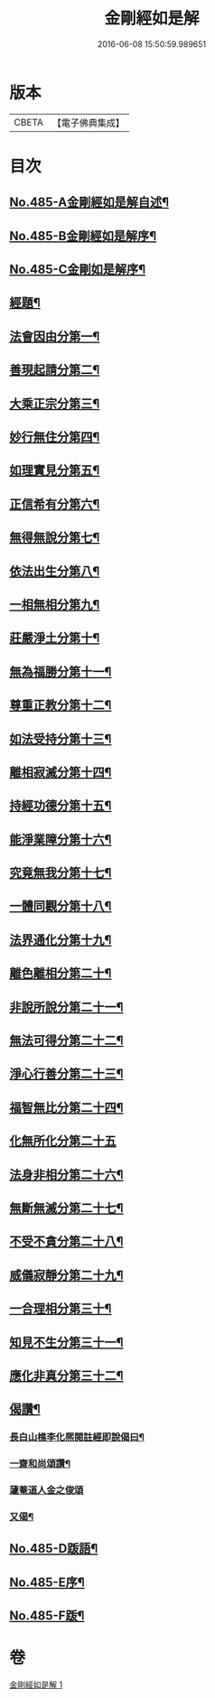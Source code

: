 #+TITLE: 金剛經如是解 
#+DATE: 2016-06-08 15:50:59.989651

* 版本
 |     CBETA|【電子佛典集成】|

* 目次
** [[file:KR6c0073_001.txt::001-0184c1][No.485-A金剛經如是解自述¶]]
** [[file:KR6c0073_001.txt::001-0185a16][No.485-B金剛經如是解序¶]]
** [[file:KR6c0073_001.txt::001-0185c10][No.485-C金剛如是解序¶]]
** [[file:KR6c0073_001.txt::001-0186b4][經題¶]]
** [[file:KR6c0073_001.txt::001-0186c14][法會因由分第一¶]]
** [[file:KR6c0073_001.txt::001-0187b23][善現起請分第二¶]]
** [[file:KR6c0073_001.txt::001-0188b8][大乘正宗分第三¶]]
** [[file:KR6c0073_001.txt::001-0189a17][妙行無住分第四¶]]
** [[file:KR6c0073_001.txt::001-0189b23][如理實見分第五¶]]
** [[file:KR6c0073_001.txt::001-0189c18][正信希有分第六¶]]
** [[file:KR6c0073_001.txt::001-0190b22][無得無說分第七¶]]
** [[file:KR6c0073_001.txt::001-0191a4][依法出生分第八¶]]
** [[file:KR6c0073_001.txt::001-0191b13][一相無相分第九¶]]
** [[file:KR6c0073_001.txt::001-0192a20][莊嚴淨土分第十¶]]
** [[file:KR6c0073_001.txt::001-0192c15][無為福勝分第十一¶]]
** [[file:KR6c0073_001.txt::001-0193a21][尊重正教分第十二¶]]
** [[file:KR6c0073_001.txt::001-0193b15][如法受持分第十三¶]]
** [[file:KR6c0073_001.txt::001-0194a21][離相寂滅分第十四¶]]
** [[file:KR6c0073_001.txt::001-0196a17][持經功德分第十五¶]]
** [[file:KR6c0073_001.txt::001-0197a9][能淨業障分第十六¶]]
** [[file:KR6c0073_001.txt::001-0197c7][究竟無我分第十七¶]]
** [[file:KR6c0073_001.txt::001-0199a24][一體同觀分第十八¶]]
** [[file:KR6c0073_001.txt::001-0200a16][法界通化分第十九¶]]
** [[file:KR6c0073_001.txt::001-0200b11][離色離相分第二十¶]]
** [[file:KR6c0073_001.txt::001-0200c16][非說所說分第二十一¶]]
** [[file:KR6c0073_001.txt::001-0201a23][無法可得分第二十二¶]]
** [[file:KR6c0073_001.txt::001-0201b15][淨心行善分第二十三¶]]
** [[file:KR6c0073_001.txt::001-0201c7][福智無比分第二十四¶]]
** [[file:KR6c0073_001.txt::001-0201c24][化無所化分第二十五]]
** [[file:KR6c0073_001.txt::001-0202b3][法身非相分第二十六¶]]
** [[file:KR6c0073_001.txt::001-0202c19][無斷無滅分第二十七¶]]
** [[file:KR6c0073_001.txt::001-0203b7][不受不貪分第二十八¶]]
** [[file:KR6c0073_001.txt::001-0203c7][威儀寂靜分第二十九¶]]
** [[file:KR6c0073_001.txt::001-0203c22][一合理相分第三十¶]]
** [[file:KR6c0073_001.txt::001-0204b6][知見不生分第三十一¶]]
** [[file:KR6c0073_001.txt::001-0204c10][應化非真分第三十二¶]]
** [[file:KR6c0073_001.txt::001-0205c11][偈讚¶]]
*** [[file:KR6c0073_001.txt::001-0205c12][長白山樵李化熈閱註經即說偈曰¶]]
*** [[file:KR6c0073_001.txt::001-0205c19][一齋和尚頌讚¶]]
*** [[file:KR6c0073_001.txt::001-0205c21][蘧菴道人金之俊頌]]
*** [[file:KR6c0073_001.txt::001-0206a5][又偈¶]]
** [[file:KR6c0073_001.txt::001-0206a7][No.485-D䟦語¶]]
** [[file:KR6c0073_001.txt::001-0206b1][No.485-E序¶]]
** [[file:KR6c0073_001.txt::001-0206b16][No.485-F䟦¶]]

* 卷
[[file:KR6c0073_001.txt][金剛經如是解 1]]

